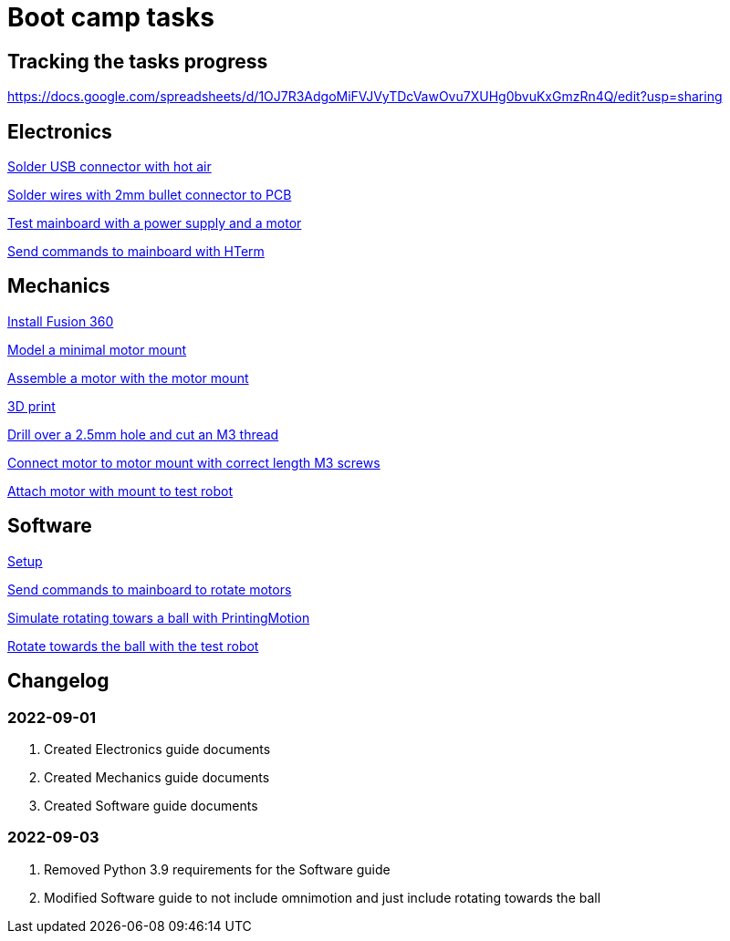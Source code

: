 = Boot camp tasks

== Tracking the tasks progress

https://docs.google.com/spreadsheets/d/1OJ7R3AdgoMiFVJVyTDcVawOvu7XUHg0bvuKxGmzRn4Q/edit?usp=sharing

== Electronics

link:electronics/solder_usb.asciidoc[Solder USB connector with hot air]

link:electronics/solder_wires.asciidoc[Solder wires with 2mm bullet connector to PCB]

link:electronics/test_mainboard.asciidoc[Test mainboard with a power supply and a motor]

link:electronics/hterm_commands.asciidoc[Send commands to mainboard with HTerm]

== Mechanics

link:mechanics/install.asciidoc[Install Fusion 360]

link:mechanics/model.asciidoc[Model a minimal motor mount]

link:mechanics/assemble.asciidoc[Assemble a motor with the motor mount]

link:mechanics/print.asciidoc[3D print]

link:mechanics/drill.asciidoc[Drill over a 2.5mm hole and cut an M3 thread]

link:mechanics/connect.asciidoc[Connect motor to motor mount with correct length M3 screws]

link:mechanics/attach.asciidoc[Attach motor with mount to test robot]

== Software

link:software/setup.asciidoc[Setup]

link:software/commands.asciidoc[Send commands to mainboard to rotate motors]

link:software/motion.asciidoc[Simulate rotating towars a ball with PrintingMotion]

link:software/follow_ball.asciidoc[Rotate towards the ball with the test robot]

== Changelog

=== 2022-09-01
. Created Electronics guide documents
. Created Mechanics guide documents
. Created Software guide documents

=== 2022-09-03
. Removed Python 3.9 requirements for the Software guide
. Modified Software guide to not include omnimotion and just include rotating towards the ball